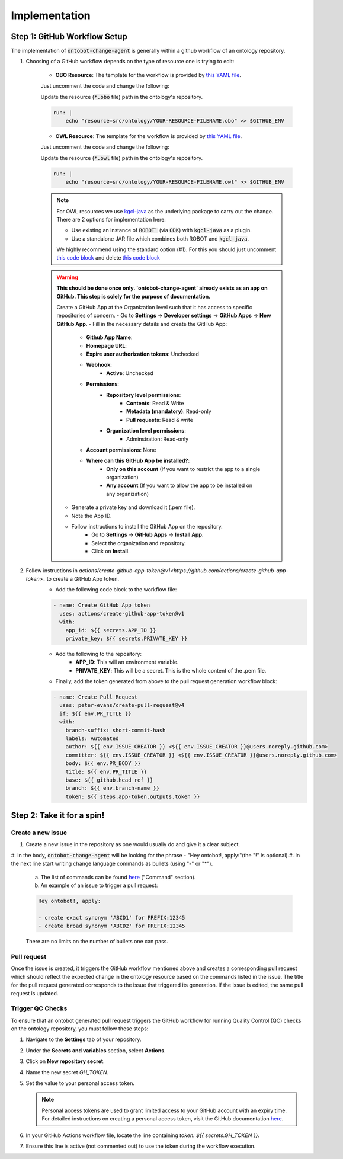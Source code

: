 Implementation
===============

Step 1: GitHub Workflow Setup
-----------------------------

The implementation of :code:`ontobot-change-agent` is generally within a github workflow of an ontology 
repository.

1. Choosing of a GitHub workflow depends on the type of resource one is trying to edit:

    - **OBO Resource**: The template for the workflow is provided by `this YAML file <https://github.com/INCATools/ontobot-change-agent/blob/main/.github/workflows/new-pr.yml>`_.
    Just uncomment the code and change the following:

    Update the resource (:code:`*.obo` file) path in the ontology's repository.

    .. code-block:: shell

        run: |
            echo "resource=src/ontology/YOUR-RESOURCE-FILENAME.obo" >> $GITHUB_ENV
            

    - **OWL Resource**: The template for the workflow is provided by `this YAML file <https://github.com/INCATools/ontobot-change-agent/blob/main/.github/workflows/new-pr-java.yml>`_.
    Just uncomment the code and change the following:

    Update the resource (:code:`*.owl` file) path in the ontology's repository.

    .. code-block:: shell

        run: |
            echo "resource=src/ontology/YOUR-RESOURCE-FILENAME.owl" >> $GITHUB_ENV
            
    .. note::
        For OWL resources we use `kgcl-java <https://github.com/gouttegd/kgcl-java/tree/master>`_ as the underlying package to carry out the change.
        There are 2 options for implementation here:

        - Use existing an instance of :code:`ROBOT`` (via :code:`ODK`) with :code:`kgcl-java` as a plugin.

        - Use a standalone JAR file which combines both ROBOT and :code:`kgcl-java`.

        We highly recommend using the standard option (#1). For this you should just uncomment `this code block <https://github.com/INCATools/ontobot-change-agent/blob/b60d32375941c19672deace22b74814e04a73284/.github/workflows/new-pr-java.yml#L56-L62>`_
        and delete `this code block <https://github.com/INCATools/ontobot-change-agent/blob/b60d32375941c19672deace22b74814e04a73284/.github/workflows/new-pr-java.yml#L63-L68>`_

    .. warning::
        **This should be done once only. `ontobot-change-agent` already exists as an app on GitHub. This step is solely for the purpose of documentation.**

        Create a GitHub App at the Organization level such that it has access to specific repositories of concern.
        - Go to **Settings** -> **Developer settings** -> **GitHub Apps** -> **New GitHub App**.
        - Fill in the necessary details and create the GitHub App:
            - **Github App Name**:
            - **Homepage URL**:
            - **Expire user authorization tokens**: Unchecked
            - **Webhook**:
                - **Active**: Unchecked
            - **Permissions**:
                - **Repository level permissions**:
                    - **Contents**: Read & Write
                    - **Metadata (mandatory)**: Read-only
                    - **Pull requests**: Read & write
                - **Organization level permissions**:
                    - Adminstration: Read-only
            - **Account permissions**: None
            - **Where can this GitHub App be installed?**:
                - **Only on this account** (If you want to restrict the app to a single organization)
                - **Any account** (If you want to allow the app to be installed on any organization)

        - Generate a private key and download it (.pem file).
        - Note the App ID.
        - Follow instructions to install the GitHub App on the repository.
            - Go to **Settings** -> **GitHub Apps** -> **Install App**.
            - Select the organization and repository.
            - Click on **Install**.

2. Follow instructions in `actions/create-github-app-token@v1<https://github.com/actions/create-github-app-token>_` to create a GitHub App token.
    - Add the following code block to the workflow file:

    .. code-block:: yaml

        - name: Create GitHub App token
          uses: actions/create-github-app-token@v1
          with:
            app_id: ${{ secrets.APP_ID }}
            private_key: ${{ secrets.PRIVATE_KEY }}


    - Add the following to the repository:
        - **APP_ID**: This will an environment variable.
        - **PRIVATE_KEY**: This will be a secret. This is the whole content of the .pem file.

    - Finally, add the token generated from above to the pull request generation workflow block:
    .. code-block:: yaml

        - name: Create Pull Request
          uses: peter-evans/create-pull-request@v4
          if: ${{ env.PR_TITLE }}
          with:
            branch-suffix: short-commit-hash
            labels: Automated
            author: ${{ env.ISSUE_CREATOR }} <${{ env.ISSUE_CREATOR }}@users.noreply.github.com>
            committer: ${{ env.ISSUE_CREATOR }} <${{ env.ISSUE_CREATOR }}@users.noreply.github.com>
            body: ${{ env.PR_BODY }}
            title: ${{ env.PR_TITLE }}
            base: ${{ github.head_ref }}
            branch: ${{ env.branch-name }}
            token: ${{ steps.app-token.outputs.token }}



Step 2: Take it for a spin!
---------------------------

Create a new issue
""""""""""""""""""
#. Create a new issue in the repository as one would usually do and give it a clear subject.
#. In the body, :code:`ontobot-change-agent` will be looking for the phrase - "Hey ontobot!, apply:"\ 
(the "!" is optional).\ 
#. In the next line start writing change language commands as bullets (using "-" or "*").

    a. The list of commands can be found `here <https://incatools.github.io/kgcl/examples/>`_ ("Command" section).

    #. An example of an issue to trigger a pull request:

    .. code-block:: html

        Hey ontobot!, apply:
        
        - create exact synonym 'ABCD1' for PREFIX:12345
        - create broad synonym 'ABCD2' for PREFIX:12345

    There are no limits on the number of bullets one can pass.

Pull request
""""""""""""
Once the issue is created, it triggers the GitHub workflow mentioned above and creates a corresponding pull request
which should reflect the expected change in the ontology resource based on the commands listed in the issue.
The title for the pull request generated corresponds to the issue that triggered its generation. If the issue is edited, 
the same pull request is updated.

Trigger QC Checks
"""""""""""""""""

To ensure that an ontobot generated pull request triggers the GitHub workflow 
for running Quality Control (QC) checks on the ontology repository, you must follow these steps:

1. Navigate to the **Settings** tab of your repository.
2. Under the **Secrets and variables** section, select **Actions**.
3. Click on **New repository secret**.
4. Name the new secret `GH_TOKEN`.
5. Set the value to your personal access token.

   .. note::
      Personal access tokens are used to grant limited access to your GitHub account 
      with an expiry time. For detailed instructions on creating a personal access token, 
      visit the GitHub documentation `here <https://docs.github.com/en/authentication/keeping-your-account-and-data-secure/managing-your-personal-access-tokens#personal-access-tokens-classic>`_.

6. In your GitHub Actions workflow file, locate the line containing `token: ${{ secrets.GH_TOKEN }}`.
7. Ensure this line is active (not commented out) to use the token during the workflow execution.
